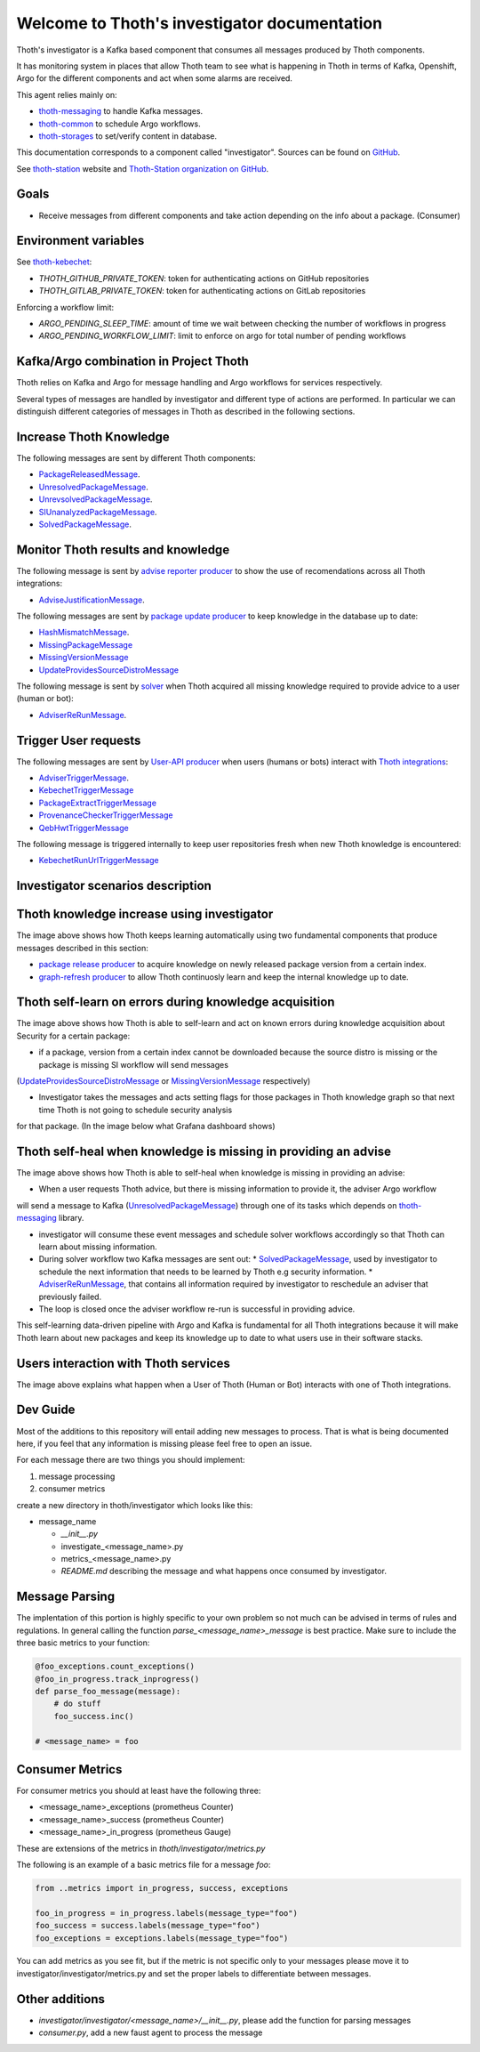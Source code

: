 Welcome to Thoth's investigator documentation
---------------------------------------------

Thoth's investigator is a Kafka based component that consumes all messages produced by Thoth components.

It has monitoring system in places that allow Thoth team to see what is happening in Thoth in terms of Kafka, Openshift, Argo for the different components
and act when some alarms are received.

This agent relies mainly on:

* `thoth-messaging <https://github.com/thoth-station/messaging>`__ to handle Kafka messages.

* `thoth-common <https://github.com/thoth-station/common>`__ to schedule Argo workflows.

* `thoth-storages <https://github.com/thoth-station/storages>`__ to set/verify content in database.


This documentation corresponds to a component called "investigator". Sources can be
found on `GitHub <https://github.com/thoth-station/investigator>`_.

See `thoth-station <https://thoth-station.ninja>`_ website and `Thoth-Station
organization on GitHub <https://github.com/thoth-station>`_.

Goals
=====

* Receive messages from different components and take action depending on the info about a package. (Consumer)

Environment variables
=====================

See `thoth-kebechet <https://github.com/thoth-station/kebechet>`__:

* `THOTH_GITHUB_PRIVATE_TOKEN`: token for authenticating actions on GitHub repositories

* `THOTH_GITLAB_PRIVATE_TOKEN`: token for authenticating actions on GitLab repositories

Enforcing a workflow limit:

* `ARGO_PENDING_SLEEP_TIME`: amount of time we wait between checking the number of workflows in progress

* `ARGO_PENDING_WORKFLOW_LIMIT`: limit to enforce on argo for total number of pending workflows


Kafka/Argo combination in Project Thoth
========================================

Thoth relies on Kafka and Argo for message handling and Argo workflows for services respectively.

Several types of messages are handled by investigator and different type of actions are performed. In particular we can distinguish
different categories of messages in Thoth as described in the following sections.

Increase Thoth Knowledge
=========================

The following messages are sent by different Thoth components:

* `PackageReleasedMessage <https://github.com/thoth-station/investigator/blob/master/investigator/investigator/package_released/README.md>`__.

* `UnresolvedPackageMessage <https://github.com/thoth-station/investigator/blob/master/investigator/investigator/unresolved_package/README.md>`__.

* `UnrevsolvedPackageMessage <https://github.com/thoth-station/investigator/blob/master/investigator/investigator/unrevsolved_package/README.md>`__.

* `SIUnanalyzedPackageMessage <https://github.com/thoth-station/investigator/blob/master/investigator/investigator/si_unanalyzed_package/README.md>`__.

* `SolvedPackageMessage <https://github.com/thoth-station/investigator/blob/master/investigator/investigator/solved_package/README.md>`__.

Monitor Thoth results and knowledge
===================================

The following message is sent by `advise reporter producer <https://github.com/thoth-station/advise-reporter>`__ to show the use of recomendations across all Thoth integrations:

* `AdviseJustificationMessage <https://github.com/thoth-station/investigator/blob/master/investigator/investigator/advise_justification/README.md>`__.

The following messages are sent by `package update producer <https://github.com/thoth-station/package-update-job>`__ to keep knowledge in the database up to date:

* `HashMismatchMessage <https://github.com/thoth-station/investigator/blob/master/investigator/investigator/hash_mismatch/README.md>`__.

* `MissingPackageMessage <https://github.com/thoth-station/investigator/blob/master/investigator/investigator/missing_package/README.md>`__

* `MissingVersionMessage <https://github.com/thoth-station/investigator/blob/master/investigator/investigator/missing_version/README.md>`__

* `UpdateProvidesSourceDistroMessage <https://github.com/thoth-station/investigator/blob/master/investigator/investigator/update_provide_source_distro/README.md>`__

The following message is sent by `solver <https://github.com/thoth-station/solver>`__ when Thoth acquired all missing knowledge required to provide advice to a user (human or bot):

* `AdviserReRunMessage <https://github.com/thoth-station/investigator/blob/master/investigator/investigator/advise_justification/README.md>`__.

Trigger User requests
=====================

The following messages are sent by `User-API producer <https://github.com/thoth-station/user-api>`__ when users (humans or bots)
interact with `Thoth integrations <https://github.com/thoth-station/adviser/blob/master/docs/source/integration.rst>`__:

* `AdviserTriggerMessage <https://github.com/thoth-station/investigator/blob/master/investigator/investigator/adviser_trigger/README.md>`__.

* `KebechetTriggerMessage <https://github.com/thoth-station/investigator/blob/master/investigator/investigator/kebechet_trigger/README.md>`__

* `PackageExtractTriggerMessage <https://github.com/thoth-station/investigator/blob/master/investigator/investigator/package_extract_trigger/README.md>`__

* `ProvenanceCheckerTriggerMessage <https://github.com/thoth-station/investigator/blob/master/investigator/investigator/provenance_checker_trigger/README.md>`__

* `QebHwtTriggerMessage <https://github.com/thoth-station/investigator/blob/master/investigator/investigator/qebhwt_trigger/README.md>`__

The following message is triggered internally to keep user repositories fresh when new Thoth knowledge is encountered:

* `KebechetRunUrlTriggerMessage <https://github.com/thoth-station/investigator/blob/master/investigator/investigator/kebechet_run_url_trigger/README.md>`__


Investigator scenarios description
==================================

Thoth knowledge increase using investigator
===========================================

.. image:: https://raw.githubusercontent.com/thoth-station/investigator/master/investigator/investigator/images/IncreaseThothKnowledge.jpg
   :align: center
   :alt: Thoth knowledge increase using investigator.

The image above shows how Thoth keeps learning automatically using two fundamental components that produce messages described in this section:

* `package release producer <https://github.com/thoth-station/package-releases-job>`__ to acquire knowledge on newly released package version from a certain index.

* `graph-refresh producer <https://github.com/thoth-station/graph-refresh-job>`__ to allow Thoth continuosly learn and keep the internal knowledge up to date.

Thoth self-learn on errors during knowledge acquisition
========================================================

.. image:: https://raw.githubusercontent.com/thoth-station/investigator/master/investigator/investigator/images/UpdateProvidesSourceDistro.jpg
   :align: center
   :alt: Thoth self-learn on errors during knowledge acquisition.

The image above shows how Thoth is able to self-learn and act on known errors during knowledge acquisition about Security for a certain package:

* if a package, version from a certain index cannot be downloaded because the source distro is missing or the package is missing SI workflow will send messages
(`UpdateProvidesSourceDistroMessage <https://github.com/thoth-station/investigator/blob/master/investigator/investigator/update_provide_source_distro/README.md>`__ or
`MissingVersionMessage <https://github.com/thoth-station/investigator/blob/master/investigator/investigator/missing_version/README.md>`__ respectively)

* Investigator takes the messages and acts setting flags for those packages in Thoth knowledge graph so that next time Thoth is not going to schedule security analysis
for that package. (In the image below what Grafana dashboard shows)

.. image:: https://raw.githubusercontent.com/thoth-station/investigator/master/investigator/investigator/images/SIAnalysisOverview.png
   :align: center
   :alt: Thoth SI Analysis monitoring.

Thoth self-heal when knowledge is missing in providing an advise
=================================================================

.. image:: https://raw.githubusercontent.com/thoth-station/investigator/master/investigator/investigator/images/FailedAdviceAdviserReRun.jpg
   :align: center
   :alt: Thoth self-heal when knowledge is missing in providing an advise.

The image above shows how Thoth is able to self-heal when knowledge is missing in providing an advise:

* When a user requests Thoth advice, but there is missing information to provide it, the adviser Argo workflow
will send a message to Kafka (`UnresolvedPackageMessage <https://github.com/thoth-station/messaging/blob/master/thoth/messaging/unresolved_package.py>`__)
through one of its tasks which depends on `thoth-messaging <https://github.com/thoth-station/messaging>`__ library.

* investigator will consume these event messages and schedule solver workflows accordingly so that Thoth can learn about missing information.

* During solver workflow two Kafka messages are sent out:
  * `SolvedPackageMessage <https://github.com/thoth-station/messaging/blob/master/thoth/messaging/solved_package.py>`__, used by investigator to schedule the next information that needs to be learned by Thoth e.g security information.
  * `AdviserReRunMessage <https://github.com/thoth-station/messaging/blob/master/thoth/messaging/adviser_re_run.py>`__, that contains all information required by investigator to reschedule an adviser that previously failed.

* The loop is closed once the adviser workflow re-run is successful in providing advice.

This self-learning data-driven pipeline with Argo and Kafka is fundamental for all Thoth integrations because it will make Thoth learn about new packages
and keep its knowledge up to date to what users use in their software stacks.

Users interaction with Thoth services
=====================================

.. image:: https://raw.githubusercontent.com/thoth-station/investigator/master/investigator/investigator/images/UserAPIKafkaProducer.jpg
   :align: center
   :alt: Users interaction with Thoth services.

The image above explains what happen when a User of Thoth (Human or Bot) interacts with one of Thoth integrations.


Dev Guide
=========

Most of the additions to this repository will entail adding new messages to process. That is what is being documented
here, if you feel that any information is missing please feel free to open an issue.

For each message there are two things you should implement:

1. message processing
2. consumer metrics

create a new directory in thoth/investigator which looks like this:

* message_name

  * `__init__.py`
  * investigate_<message_name>.py
  * metrics_<message_name>.py
  * `README.md` describing the message and what happens once consumed by investigator.

Message Parsing
================

The implentation of this portion is highly specific to your own problem so not much can be advised in terms of rules
and regulations. In general calling the function `parse_<message_name>_message` is best practice.  Make sure to include
the three basic metrics to your function:

.. code-block:: python

  @foo_exceptions.count_exceptions()
  @foo_in_progress.track_inprogress()
  def parse_foo_message(message):
      # do stuff
      foo_success.inc()

  # <message_name> = foo


Consumer Metrics
================

For consumer metrics you should at least have the following three:

* <message_name>_exceptions (prometheus Counter)
* <message_name>_success (prometheus Counter)
* <message_name>_in_progress (prometheus Gauge)

These are extensions of the metrics in `thoth/investigator/metrics.py`

The following is an example of a basic metrics file for a message `foo`:

.. code-block:: python

  from ..metrics import in_progress, success, exceptions

  foo_in_progress = in_progress.labels(message_type="foo")
  foo_success = success.labels(message_type="foo")
  foo_exceptions = exceptions.labels(message_type="foo")

You can add metrics as you see fit, but if the metric is not specific only to your messages please move it to
investigator/investigator/metrics.py and set the proper labels to differentiate between messages.

Other additions
================

* `investigator/investigator/<message_name>/__init__.py`, please add the function for parsing messages
* `consumer.py`, add a new faust agent to process the message
